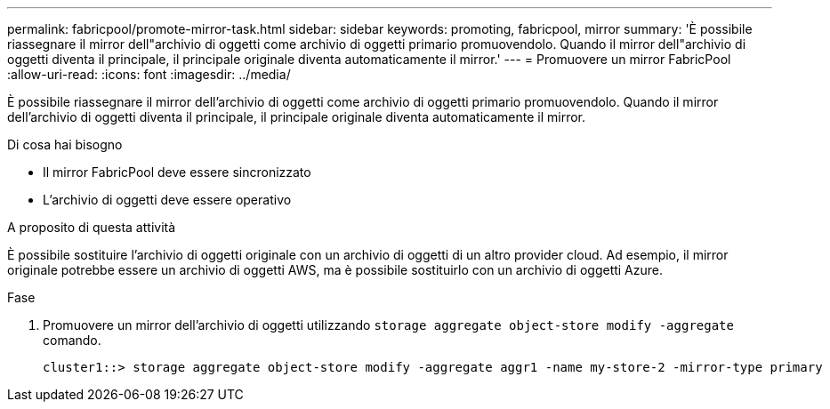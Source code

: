 ---
permalink: fabricpool/promote-mirror-task.html 
sidebar: sidebar 
keywords: promoting, fabricpool, mirror 
summary: 'È possibile riassegnare il mirror dell"archivio di oggetti come archivio di oggetti primario promuovendolo. Quando il mirror dell"archivio di oggetti diventa il principale, il principale originale diventa automaticamente il mirror.' 
---
= Promuovere un mirror FabricPool
:allow-uri-read: 
:icons: font
:imagesdir: ../media/


[role="lead"]
È possibile riassegnare il mirror dell'archivio di oggetti come archivio di oggetti primario promuovendolo. Quando il mirror dell'archivio di oggetti diventa il principale, il principale originale diventa automaticamente il mirror.

.Di cosa hai bisogno
* Il mirror FabricPool deve essere sincronizzato
* L'archivio di oggetti deve essere operativo


.A proposito di questa attività
È possibile sostituire l'archivio di oggetti originale con un archivio di oggetti di un altro provider cloud. Ad esempio, il mirror originale potrebbe essere un archivio di oggetti AWS, ma è possibile sostituirlo con un archivio di oggetti Azure.

.Fase
. Promuovere un mirror dell'archivio di oggetti utilizzando `storage aggregate object-store modify -aggregate` comando.
+
[listing]
----
cluster1::> storage aggregate object-store modify -aggregate aggr1 -name my-store-2 -mirror-type primary
----

